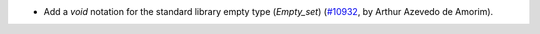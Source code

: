 - Add a `void` notation for the standard library empty type (`Empty_set`)
  (`#10932 <https://github.com/coq/coq/pull/10932>`_, by Arthur Azevedo de
  Amorim).
